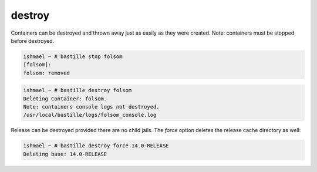 =======
destroy
=======

Containers can be destroyed and thrown away just as easily as they were
created.  Note: containers must be stopped before destroyed.

.. code-block:: shell

  ishmael ~ # bastille stop folsom
  [folsom]:
  folsom: removed

.. code-block:: shell

  ishmael ~ # bastille destroy folsom
  Deleting Container: folsom.
  Note: containers console logs not destroyed.
  /usr/local/bastille/logs/folsom_console.log

Release can be destroyed provided there are no child jails. The `force` option
deletes the release cache directory as well:

.. code-block:: shell

  ishmael ~ # bastille destroy force 14.0-RELEASE
  Deleting base: 14.0-RELEASE
